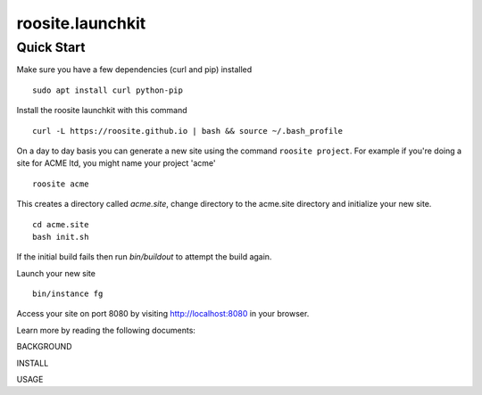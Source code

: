 roosite.launchkit
=====================

Quick Start
---------------
Make sure you have a few dependencies (curl and pip) installed
::

    sudo apt install curl python-pip

Install the roosite launchkit with this command
::

    curl -L https://roosite.github.io | bash && source ~/.bash_profile

On a day to day basis you can generate a new site using the command ``roosite project``. For example if you're doing a site for ACME ltd, you might name your project 'acme'
::

    roosite acme

This creates a directory called `acme.site`, change directory to the acme.site directory and initialize your new site.
::

    cd acme.site
    bash init.sh

If the initial build fails then run `bin/buildout` to attempt the build again.

Launch your new site
::

    bin/instance fg
    
Access your site on port 8080 by visiting http://localhost:8080 in your browser.

Learn more by reading the following documents:

BACKGROUND

INSTALL

USAGE
